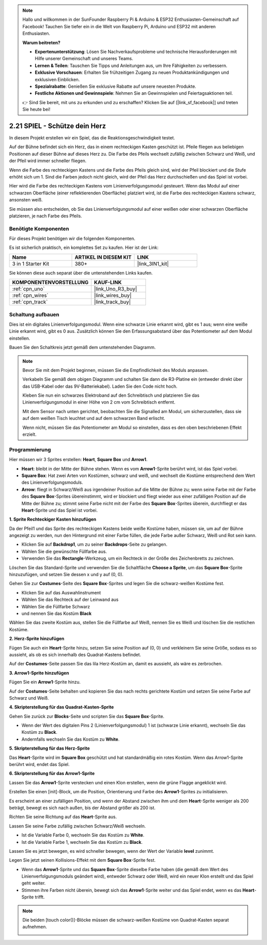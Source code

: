 .. note::

    Hallo und willkommen in der SunFounder Raspberry Pi & Arduino & ESP32 Enthusiasten-Gemeinschaft auf Facebook! Tauchen Sie tiefer ein in die Welt von Raspberry Pi, Arduino und ESP32 mit anderen Enthusiasten.

    **Warum beitreten?**

    - **Expertenunterstützung**: Lösen Sie Nachverkaufsprobleme und technische Herausforderungen mit Hilfe unserer Gemeinschaft und unseres Teams.
    - **Lernen & Teilen**: Tauschen Sie Tipps und Anleitungen aus, um Ihre Fähigkeiten zu verbessern.
    - **Exklusive Vorschauen**: Erhalten Sie frühzeitigen Zugang zu neuen Produktankündigungen und exklusiven Einblicken.
    - **Spezialrabatte**: Genießen Sie exklusive Rabatte auf unsere neuesten Produkte.
    - **Festliche Aktionen und Gewinnspiele**: Nehmen Sie an Gewinnspielen und Feiertagsaktionen teil.

    👉 Sind Sie bereit, mit uns zu erkunden und zu erschaffen? Klicken Sie auf [|link_sf_facebook|] und treten Sie heute bei!

.. _sh_protect_heart:

2.21 SPIEL - Schütze dein Herz
=====================================

In diesem Projekt erstellen wir ein Spiel, das die Reaktionsgeschwindigkeit testet.

Auf der Bühne befindet sich ein Herz, das in einem rechteckigen Kasten geschützt ist. Pfeile fliegen aus beliebigen Positionen auf dieser Bühne auf dieses Herz zu. Die Farbe des Pfeils wechselt zufällig zwischen Schwarz und Weiß, und der Pfeil wird immer schneller fliegen.

Wenn die Farbe des rechteckigen Kastens und die Farbe des Pfeils gleich sind, wird der Pfeil blockiert und die Stufe erhöht sich um 1. Sind die Farben jedoch nicht gleich, wird der Pfeil das Herz durchschießen und das Spiel ist vorbei.

Hier wird die Farbe des rechteckigen Kastens vom Linienverfolgungsmodul gesteuert. Wenn das Modul auf einer schwarzen Oberfläche (einer reflektierenden Oberfläche) platziert wird, ist die Farbe des rechteckigen Kastens schwarz, ansonsten weiß.

Sie müssen also entscheiden, ob Sie das Linienverfolgungsmodul auf einer weißen oder einer schwarzen Oberfläche platzieren, je nach Farbe des Pfeils.

.. image:: img/22_heart.png

Benötigte Komponenten
------------------------

Für dieses Projekt benötigen wir die folgenden Komponenten.

Es ist sicherlich praktisch, ein komplettes Set zu kaufen. Hier ist der Link:

.. list-table::
    :widths: 20 20 20
    :header-rows: 1

    *   - Name	
        - ARTIKEL IN DIESEM KIT
        - LINK
    *   - 3 in 1 Starter Kit
        - 380+
        - |link_3IN1_kit|

Sie können diese auch separat über die untenstehenden Links kaufen.

.. list-table::
    :widths: 30 20
    :header-rows: 1

    *   - KOMPONENTENVORSTELLUNG
        - KAUF-LINK

    *   - :ref:`cpn_uno`
        - |link_Uno_R3_buy|
    *   - :ref:`cpn_wires`
        - |link_wires_buy|
    *   - :ref:`cpn_track` 
        - |link_track_buy|

Schaltung aufbauen
-----------------------

Dies ist ein digitales Linienverfolgungsmodul. Wenn eine schwarze Linie erkannt wird, gibt es 1 aus; wenn eine weiße Linie erkannt wird, gibt es 0 aus. Zusätzlich können Sie den Erfassungsabstand über das Potentiometer auf dem Modul einstellen.

Bauen Sie den Schaltkreis jetzt gemäß dem untenstehenden Diagramm.

.. image:: img/circuit/linetrack_circuit.png

.. note::

    Bevor Sie mit dem Projekt beginnen, müssen Sie die Empfindlichkeit des Moduls anpassen.

    Verkabeln Sie gemäß dem obigen Diagramm und schalten Sie dann die R3-Platine ein (entweder direkt über das USB-Kabel oder das 9V-Batteriekabel). Laden Sie den Code nicht hoch.

    Kleben Sie nun ein schwarzes Elektroband auf den Schreibtisch und platzieren Sie das Linienverfolgungsmodul in einer Höhe von 2 cm vom Schreibtisch entfernt.

    Mit dem Sensor nach unten gerichtet, beobachten Sie die Signalled am Modul, um sicherzustellen, dass sie auf dem weißen Tisch leuchtet und auf dem schwarzen Band erlischt.

    Wenn nicht, müssen Sie das Potentiometer am Modul so einstellen, dass es den oben beschriebenen Effekt erzielt.

Programmierung
------------------

Hier müssen wir 3 Sprites erstellen: **Heart**, **Square Box** und **Arrow1**.

* **Heart**: bleibt in der Mitte der Bühne stehen. Wenn es vom **Arrow1**-Sprite berührt wird, ist das Spiel vorbei.
* **Square Box**: Hat zwei Arten von Kostümen, schwarz und weiß, und wechselt die Kostüme entsprechend dem Wert des Linienverfolgungsmoduls.
* **Arrow**: fliegt in Schwarz/Weiß aus irgendeiner Position auf die Mitte der Bühne zu; wenn seine Farbe mit der Farbe des **Square Box**-Sprites übereinstimmt, wird er blockiert und fliegt wieder aus einer zufälligen Position auf die Mitte der Bühne zu; stimmt seine Farbe nicht mit der Farbe des **Square Box**-Sprites überein, durchfliegt er das **Heart**-Sprite und das Spiel ist vorbei.

**1. Sprite Rechteckiger Kasten hinzufügen**

Da der Pfeil1 und das Sprite des rechteckigen Kastens beide weiße Kostüme haben, müssen sie, um auf der Bühne angezeigt zu werden, nun den Hintergrund mit einer Farbe füllen, die jede Farbe außer Schwarz, Weiß und Rot sein kann.

* Klicken Sie auf **Backdrop1**, um zu seiner **Backdrops**-Seite zu gelangen.
* Wählen Sie die gewünschte Füllfarbe aus.
* Verwenden Sie das **Rectangle**-Werkzeug, um ein Rechteck in der Größe des Zeichenbretts zu zeichnen.

.. image:: img/22_heart0.png


Löschen Sie das Standard-Sprite und verwenden Sie die Schaltfläche **Choose a Sprite**, um das **Square Box**-Sprite hinzuzufügen, und setzen Sie dessen x und y auf (0, 0).

.. image:: img/22_heart1.png

Gehen Sie zur **Costumes**-Seite des **Square Box**-Sprites und legen Sie die schwarz-weißen Kostüme fest.

* Klicken Sie auf das Auswahlinstrument
* Wählen Sie das Rechteck auf der Leinwand aus
* Wählen Sie die Füllfarbe Schwarz
* und nennen Sie das Kostüm **Black**

.. image:: img/22_heart2.png

Wählen Sie das zweite Kostüm aus, stellen Sie die Füllfarbe auf Weiß, nennen Sie es Weiß und löschen Sie die restlichen Kostüme.

.. image:: img/22_heart3.png

**2. Herz-Sprite hinzufügen**

Fügen Sie auch ein **Heart**-Sprite hinzu, setzen Sie seine Position auf (0, 0) und verkleinern Sie seine Größe, sodass es so aussieht, als ob es sich innerhalb des Quadrat-Kastens befindet.

.. image:: img/22_heart5.png

Auf der **Costumes**-Seite passen Sie das lila Herz-Kostüm an, damit es aussieht, als wäre es zerbrochen.

.. image:: img/22_heart6.png

**3. Arrow1-Sprite hinzufügen**

Fügen Sie ein **Arrow1**-Sprite hinzu.

.. image:: img/22_heart7.png

Auf der **Costumes**-Seite behalten und kopieren Sie das nach rechts gerichtete Kostüm und setzen Sie seine Farbe auf Schwarz und Weiß.

.. image:: img/22_heart8.png

**4. Skripterstellung für das Quadrat-Kasten-Sprite**

Gehen Sie zurück zur **Blocks**-Seite und scripten Sie das **Square Box**-Sprite.

* Wenn der Wert des digitalen Pins 2 (Linienverfolgungsmodul) 1 ist (schwarze Linie erkannt), wechseln Sie das Kostüm zu **Black**.
* Andernfalls wechseln Sie das Kostüm zu **White**.

.. image:: img/22_heart4.png

**5. Skripterstellung für das Herz-Sprite**

Das **Heart**-Sprite wird im **Square Box** geschützt und hat standardmäßig ein rotes Kostüm. Wenn das Arrow1-Sprite berührt wird, endet das Spiel.

.. image:: img/22_heart9.png

**6. Skripterstellung für das Arrow1-Sprite**

Lassen Sie das **Arrow1**-Sprite verstecken und einen Klon erstellen, wenn die grüne Flagge angeklickt wird.

.. image:: img/22_heart10.png

Erstellen Sie einen [init]-Block, um die Position, Orientierung und Farbe des **Arrow1**-Sprites zu initialisieren.

Es erscheint an einer zufälligen Position, und wenn der Abstand zwischen ihm und dem **Heart**-Sprite weniger als 200 beträgt, bewegt es sich nach außen, bis der Abstand größer als 200 ist.

.. image:: img/22_heart11.png

Richten Sie seine Richtung auf das **Heart**-Sprite aus.

.. image:: img/22_heart12.png

Lassen Sie seine Farbe zufällig zwischen Schwarz/Weiß wechseln.

* Ist die Variable Farbe 0, wechseln Sie das Kostüm zu **White**.
* Ist die Variable Farbe 1, wechseln Sie das Kostüm zu **Black**.

.. image:: img/22_heart14.png

Lassen Sie es jetzt bewegen, es wird schneller bewegen, wenn der Wert der Variable **level** zunimmt.

.. image:: img/22_heart13.png

Legen Sie jetzt seinen Kollisions-Effekt mit dem **Square Box**-Sprite fest.

* Wenn das **Arrow1**-Sprite und das **Square Box**-Sprite dieselbe Farbe haben (die gemäß dem Wert des Linienverfolgungsmoduls geändert wird), entweder Schwarz oder Weiß, wird ein neuer Klon erstellt und das Spiel geht weiter.
* Stimmen ihre Farben nicht überein, bewegt sich das **Arrow1**-Sprite weiter und das Spiel endet, wenn es das **Heart**-Sprite trifft.

.. image:: img/22_heart15.png

.. note::
    Die beiden [touch color()]-Blöcke müssen die schwarz-weißen Kostüme von Quadrat-Kasten separat aufnehmen.

    .. image:: img/22_heart16.png

